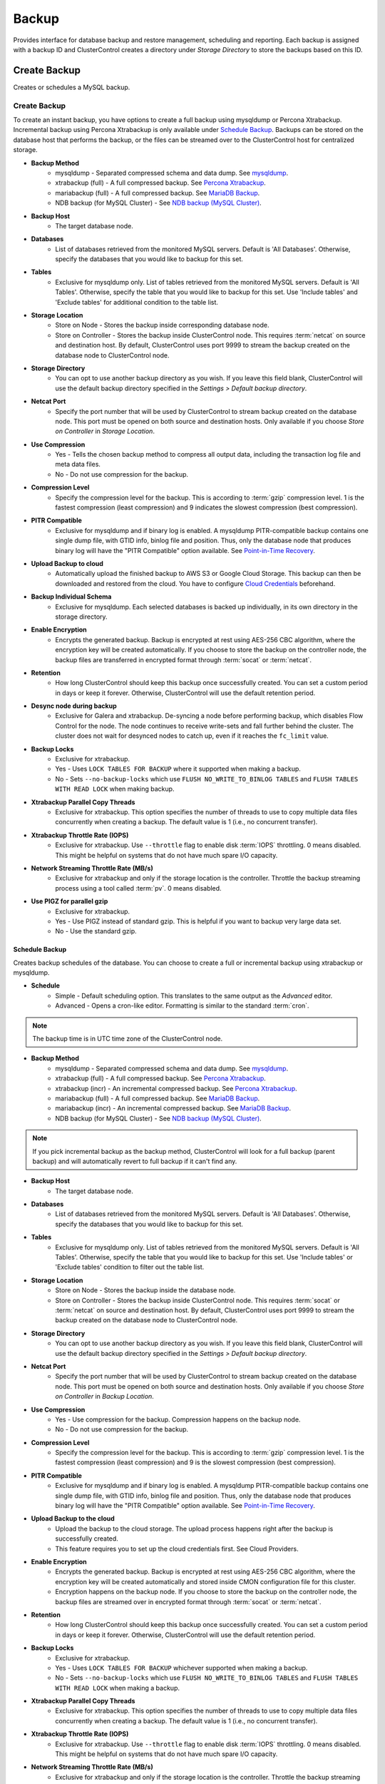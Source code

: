 Backup
-------

Provides interface for database backup and restore management, scheduling and reporting. Each backup is assigned with a backup ID and ClusterControl creates a directory under *Storage Directory* to store the backups based on this ID.

Create Backup
+++++++++++++

Creates or schedules a MySQL backup. 

Create Backup
``````````````

To create an instant backup, you have options to create a full backup using mysqldump or Percona Xtrabackup. Incremental backup using Percona Xtrabackup is only available under `Schedule Backup`_. Backups can be stored on the database host that performs the backup, or the files can be streamed over to the ClusterControl host for centralized storage.

* **Backup Method**
	- mysqldump - Separated compressed schema and data dump. See `mysqldump`_.
	- xtrabackup (full) - A full compressed backup. See `Percona Xtrabackup`_.
	- mariabackup (full) - A full compressed backup. See `MariaDB Backup`_.
	- NDB backup (for MySQL Cluster) - See `NDB backup (MySQL Cluster)`_.

* **Backup Host**
	- The target database node.

* **Databases**
	- List of databases retrieved from the monitored MySQL servers. Default is 'All Databases'. Otherwise, specify the databases that you would like to backup for this set.

* **Tables**
	- Exclusive for mysqldump only. List of tables retrieved from the monitored MySQL servers. Default is 'All Tables'. Otherwise, specify the table that you would like to backup for this set. Use 'Include tables' and 'Exclude tables' for additional condition to the table list.
	
* **Storage Location**
	- Store on Node - Stores the backup inside corresponding database node.
	- Store on Controller - Stores the backup inside ClusterControl node. This requires :term:`netcat` on source and destination host. By default, ClusterControl uses port 9999 to stream the backup created on the database node to ClusterControl node.

* **Storage Directory**
	- You can opt to use another backup directory as you wish. If you leave this field blank, ClusterControl will use the default backup directory specified in the *Settings > Default backup directory*.
	
* **Netcat Port**
	- Specify the port number that will be used by ClusterControl to stream backup created on the database node. This port must be opened on both source and destination hosts. Only available if you choose *Store on Controller* in *Storage Location*.
	
* **Use Compression**
	- Yes - Tells the chosen backup method to compress all output data, including the transaction log file and meta data files.
	- No - Do not use compression for the backup.

* **Compression Level**
	- Specify the compression level for the backup. This is according to :term:`gzip` compression level. 1 is the fastest compression (least compression) and 9 indicates the slowest compression (best compression).

* **PITR Compatible**
	- Exclusive for mysqldump and if binary log is enabled. A mysqldump PITR-compatible backup contains one single dump file, with GTID info, binlog file and position. Thus, only the database node that produces binary log will have the "PITR Compatible" option available. See `Point-in-Time Recovery`_.

* **Upload Backup to cloud**
	- Automatically upload the finished backup to AWS S3 or Google Cloud Storage. This backup can then be downloaded and restored from the cloud. You have to configure `Cloud Credentials <../index.html#cloud-providers>`_ beforehand. 

* **Backup Individual Schema**
	- Exclusive for mysqldump. Each selected databases is backed up individually, in its own directory in the storage directory.

* **Enable Encryption**
	- Encrypts the generated backup. Backup is encrypted at rest using AES-256 CBC algorithm, where the encryption key will be created automatically. If you choose to store the backup on the controller node, the backup files are transferred in encrypted format through :term:`socat` or :term:`netcat`.

* **Retention**
	- How long ClusterControl should keep this backup once successfully created. You can set a custom period in days or keep it forever. Otherwise, ClusterControl will use the default retention period.

* **Desync node during backup**
	- Exclusive for Galera and xtrabackup. De-syncing a node before performing backup, which disables Flow Control for the node. The node continues to receive write-sets and fall further behind the cluster. The cluster does not wait for desynced nodes to catch up, even if it reaches the ``fc_limit`` value.
	
* **Backup Locks**
	- Exclusive for xtrabackup.
	- Yes - Uses ``LOCK TABLES FOR BACKUP`` where it supported when making a backup.
	- No - Sets ``--no-backup-locks`` which use ``FLUSH NO_WRITE_TO_BINLOG TABLES`` and ``FLUSH TABLES WITH READ LOCK`` when making backup.

* **Xtrabackup Parallel Copy Threads**
	- Exclusive for xtrabackup. This option specifies the number of threads to use to copy multiple data files concurrently when creating a backup. The default value is 1 (i.e., no concurrent transfer).

* **Xtrabackup Throttle Rate (IOPS)**
	- Exclusive for xtrabackup. Use ``--throttle`` flag to enable disk :term:`IOPS` throttling. 0 means disabled. This might be helpful on systems that do not have much spare I/O capacity.
	
* **Network Streaming Throttle Rate (MB/s)**
	- Exclusive for xtrabackup and only if the storage location is the controller. Throttle the backup streaming process using a tool called :term:`pv`. 0 means disabled.

* **Use PIGZ for parallel gzip**
	- Exclusive for xtrabackup. 
	- Yes - Use PIGZ instead of standard gzip. This is helpful if you want to backup very large data set.
	- No - Use the standard gzip.	


Schedule Backup
................

Creates backup schedules of the database. You can choose to create a full or incremental backup using xtrabackup or mysqldump. 

* **Schedule**
	- Simple - Default scheduling option. This translates to the same output as the *Advanced* editor.
	- Advanced - Opens a cron-like editor. Formatting is similar to the standard :term:`cron`.

.. Note:: The backup time is in UTC time zone of the ClusterControl node.

* **Backup Method**
	- mysqldump - Separated compressed schema and data dump. See `mysqldump`_.
	- xtrabackup (full) - A full compressed backup. See `Percona Xtrabackup`_.
	- xtrabackup (incr) - An incremental compressed backup. See `Percona Xtrabackup`_.
	- mariabackup (full) - A full compressed backup. See `MariaDB Backup`_.
	- mariabackup (incr) - An incremental compressed backup. See `MariaDB Backup`_.
	- NDB backup (for MySQL Cluster) - See `NDB backup (MySQL Cluster)`_.

.. Note:: If you pick incremental backup as the backup method, ClusterControl will look for a full backup (parent backup) and will automatically revert to full backup if it can't find any.

* **Backup Host**
	- The target database node.

* **Databases**
	- List of databases retrieved from the monitored MySQL servers. Default is 'All Databases'. Otherwise, specify the databases that you would like to backup for this set.

* **Tables**
	- Exclusive for mysqldump only. List of tables retrieved from the monitored MySQL servers. Default is 'All Tables'. Otherwise, specify the table that you would like to backup for this set. Use 'Include tables' or 'Exclude tables' condition to filter out the table list.

* **Storage Location**
	- Store on Node - Stores the backup inside the database node.
	- Store on Controller - Stores the backup inside ClusterControl node. This requires :term:`socat` or :term:`netcat` on source and destination host. By default, ClusterControl uses port 9999 to stream the backup created on the database node to ClusterControl node.

* **Storage Directory**
	- You can opt to use another backup directory as you wish. If you leave this field blank, ClusterControl will use the default backup directory specified in the *Settings > Default backup directory*.

* **Netcat Port**
	- Specify the port number that will be used by ClusterControl to stream backup created on the database node. This port must be opened on both source and destination hosts. Only available if you choose *Store on Controller* in *Backup Location*.

* **Use Compression**
	- Yes - Use compression for the backup. Compression happens on the backup node.
	- No - Do not use compression for the backup.

* **Compression Level**
	- Specify the compression level for the backup. This is according to :term:`gzip` compression level. 1 is the fastest compression (least compression) and 9 is the slowest compression (best compression).

* **PITR Compatible**
	- Exclusive for mysqldump and if binary log is enabled. A mysqldump PITR-compatible backup contains one single dump file, with GTID info, binlog file and position. Thus, only the database node that produces binary log will have the "PITR Compatible" option available. See `Point-in-Time Recovery`_.

* **Upload Backup to the cloud**
	- Upload the backup to the cloud storage. The upload process happens right after the backup is successfully created.
	- This feature requires you to set up the cloud credentials first. See Cloud Providers.

* **Enable Encryption**
	- Encrypts the generated backup. Backup is encrypted at rest using AES-256 CBC algorithm, where the encryption key will be created automatically and stored inside CMON configuration file for this cluster. 
	- Encryption happens on the backup node. If you choose to store the backup on the controller node, the backup files are streamed over in encrypted format through :term:`socat` or :term:`netcat`. 

* **Retention**
	- How long ClusterControl should keep this backup once successfully created. You can set a custom period in days or keep it forever. Otherwise, ClusterControl will use the default retention period.

* **Backup Locks**
	- Exclusive for xtrabackup.
	- Yes - Uses ``LOCK TABLES FOR BACKUP`` whichever supported when making a backup.
	- No - Sets ``--no-backup-locks`` which use ``FLUSH NO_WRITE_TO_BINLOG TABLES`` and ``FLUSH TABLES WITH READ LOCK`` when making a backup.

* **Xtrabackup Parallel Copy Threads**
	- Exclusive for xtrabackup. This option specifies the number of threads to use to copy multiple data files concurrently when creating a backup. The default value is 1 (i.e., no concurrent transfer).

* **Xtrabackup Throttle Rate (IOPS)**
	- Exclusive for xtrabackup. Use ``--throttle`` flag to enable disk :term:`IOPS` throttling. 0 means disabled. This might be helpful on systems that do not have much spare I/O capacity.
	
* **Network Streaming Throttle Rate (MB/s)**
	- Exclusive for xtrabackup and only if the storage location is the controller. Throttle the backup streaming process using a tool called :term:`pv`. 0 means disabled.

* **Use PIGZ for parallel gzip**
	- Exclusive for xtrabackup. 
	- Yes - Use PIGZ instead of standard gzip. This is helpful if you want to backup very large data set.
	- No - Use the standard gzip.
  
* **Failover backup if node is down**
	- Yes - Backup will be run on any available node (or selected node based on the *Backup Failover Host*) if the target database node is down. If failover is enabled and the selected node is not online, the backup job elects an online node to create the backup. This ensures that a backup will be created even if the selected node is not available. If the scheduled backup is an incremental backup and a full backup does not exist on the new elected node, then a full backup will be created.
	- No - Backup will not run if the target database node is down.
	
* **Backup Failover Host**
	- List of database host to failover in case the target node is down during the scheduled backup.

* **Cloud Credentials Profile**
	- Only if Pick a cloud profile profile 
  
Scheduled Backups
+++++++++++++++++

List of scheduled backups. You can enable and disable the schedule by toggling it accordingly. The created schedule can be edited and deleted.

Backup Method
++++++++++++++

This section explains backup method used by ClusterControl.

.. Note:: Backup process performed by ClusterControl is running as a background thread (RUNNING3) which doesn't block any other non-backup jobs in queue. If the backup job takes hours to complete, other non-backup jobs can still run simultaneously via the main thread (RUNNING). You can see the job progress at *ClusterControl > Logs > Jobs*.

mysqldump
``````````

ClusterControl performs :term:`mysqldump` against all or selected databases by using the ``--single-transaction`` option. It automatically performs mysqldump with ``--master-data=2`` if it detects binary logging is enabled on the particular node to generate binary log file and position statement in the dump file. ClusterControl generates a set of 4 mysqldump files with the following suffixes:

* _data.sql.gz - Schemas’ data.
* _schema.sql.gz - Schemas’ structure.
* _mysqldb.sql.gz - MySQL system database.
* _triggerseventroutines.sql.gz - MySQL triggers, event and routines.


Percona Xtrabackup
``````````````````

Percona Xtrabackup is an open-source MySQL hot backup utility from Percona. It is a combination of :term:`xtrabackup` (built in C) and :term:`innobackupex` (built on Perl) and can back up data from InnoDB, :term:`XtraDB` and :term:`MyISAM` tables. Xtrabackup does not lock your database during the backup process. For large databases (100+ GB), it provides much better restoration time as compared to mysqldump. The restoration process involves preparing MySQL data from the backup files before replacing or switching it with the current data directory on the target node.

Since its ability to create full and incremental MySQL backups, ClusterControl manages incremental backups, and groups the combination of full and incremental backups in a backup set. A backup set has an ID based on the latest full backup ID. All incremental backups after a full backup will be part of the same backup set. The backup set can then be restored as one single unit using `Restore Backup`_ feature.

.. Attention:: Without a full backup to start from, the incremental backups are useless.

MariaDB Backup
``````````````

MariaDB Backup is a fork of Percona XtraBackup with added support for compression and data-at-rest encryption available in MariaDB, included in MariaDB 10.1.23 and later. It is an open source tool provided by MariaDB for performing physical online backups of InnoDB, Aria and MyISAM tables. MariaDB Backup is available on Linux and Windows.	

On all supported versions for MariaDB 10.1 and 10.2, ClusterControl will default to MariaDB Backup as the preferred backup method and SST method. 

.. Seealso:: `MariaDB Backup Overview <https://mariadb.com/kb/en/library/mariadb-backup-overview/>`_


NDB backup (MySQL Cluster)
``````````````````````````

NDB backup triggers ``START BACKUP`` command on management node and perform mysqldump on each of the SQL nodes subsequently. These backup files will be created and streamed to ClusterControl node based on *ClusterControl > Settings > Backup > Backup Directory* location.

Backup List
+++++++++++

Provides a list of finished backup jobs. The status can be:

========= ===========
Status    Description
========= ===========
Completed Backup was successfully created and stored in the chosen node.
Running   Backup process is running.
Failed    Backup was failed.
========= ===========

All incremental backups are automatically grouped together under the last full backup and expandable with a drop down.

* **Restore**
	- See `Restore Backup`_.

* **Log**
	- Shows the output when ClusterControl executed the backup job.

* **Delete**
	- Removes the backup set. If you remove the backup set, all incremental backups associated with it will be removed as well.

* **Upload**
	- Manually upload the created backup to cloud storage. This will open "Upload Backup" wizard.

Restore Backup
++++++++++++++

Restores mysqldump or Percona Xtrabackup created by ClusterControl and listed in the `Backup List`_. ClusterControl supports two restoration options:

- `Restore on node`_.
- `Restore and verify on standalone host`_.

Point-in-Time Recovery
``````````````````````

For Point-in-Time Recovery (PITR) compatible backup, there will be extra options to restore your database backup from the time of a full backup to a more recent time using a set of incremental backups represented by the database's binary log. If toggled, you will be presented with two recovery options:

- Time Based
	- Recover the data up until the data and time given by the *Restore Time*. 
	- Specify time in ClusterControl's server timezone. The restoration time must be in 'YYYY-MM-DD HH:MM:SS' format. E.g: "2018-08-22 21:00:00".
- Position Based
	- Recover the data up until the stop position is found in the specified binary log file. 
	- If you enter 'binlog.001827' under *Binary Log Name*, it will scan existing binary log files until binlog.001827 and will not go any further. 
	- Specify the log position to the point you want to recover under *Log Stop Position*.

Due to the dependency on the binary logs to perform recovery, the PITR-compatible backup can only be stored on the same host it was created from. Thus, this feature is applicable for `Restore on node`_.

Restore on node
````````````````

You can restore up to a number incremental backups by clicking on the *Restore* button for the respective backup ID. The following steps will be performed:

For mysqldump (online restore):

1. Copy backup files to the target server.
2. Checking disk space on the target server.
3. The mysqldump files will be copied to the node.
4. The schema, data and triggers/functions dump files are applied.
5. Optionally restore the 'mysql' database. If the 'cmon' user privileges has changed it may cause ClusterControl to stop functioning.
6. The rest of the members will then catch up with the target server.

For Percona Xtrabackup (offline restore):

1. Stop all nodes in the cluster.
2. Copy backup files to the target server.
3. Checking disk space on the target server.
4. Prepare and restore the backup.
5. Follow the instruction in the *ClusterControl > Activity > Jobs > Restore Backup* on how to bootstrap the cluster. Alternatively, you can toggle on *Bootstrap cluster from the restored node*.

.. Attention:: ClusterControl does not support restoring a partial backup created by xtrabackup. The restoration requires you to manually export and import tablespace into a running MySQL server. Please refer to `Percona Xtrabackup documentation <https://www.percona.com/doc/percona-xtrabackup/LATEST/innobackupex/partial_backups_innobackupex.html#preparing-partial-backups>`_ before performing this exercise.

* **Point In Time Recovery (PITR)**
	- This option is only available if you want to restore a PITR-compatible backup. If toggled, you will be presented with two recovery options.
	- Time Based - Recover the data up until the data and time given by the *Restore Time*. Specify time in ClusterControl's server timezone. The restoration time must be in 'YYYY-MM-DD HH:MM:SS' format. E.g: "2018-08-22 21:00:00".
	- Position Based - Recover the data up until the stop position is found in the specified binary log file. If you enter 'binlog.001827' under *Binary Log Name*, it will scan existing binary log files until binlog.001827 and will not go any further. Specify the log position to the point you want to recover under *Log Stop Position*.

* **Restore backup on**
	- The backup will be restored on the selected server.
	
* **Tmp Dir**
	- Temporary storage for ClusterControl to prepare the big. It must be as big as the expected MySQL data directory.

* **Bootstrap cluster from the restored node**
	- Toggle to ON if you want ClusterControl to automatically re-bootstrap the cluster on the restored node.

* **Make a copy of the datadir before restoring the backup**
	- Toggle to ON to keep the old MySQL datadir before replacing the datadir with the prepared backup.
	
.. Attention:: The datadir must have enough space to accommodate the restored backup.

* **Restore "MySQL" Database**
	- Exclusive for mysqldump. Toggle to ON to restore the ``mysql`` database if the backup was created by ClusterControl. If the ``cmon`` user privileges has changed, it may cause ClusterControl to stop functioning. This is fixable. Default is "No".

Restore and verify on standalone host
``````````````````````````````````````

Performs restoration on a standalone host and verify the backup. This requires a dedicated host which is not part of the cluster. ClusterControl will first deploy a MySQL instance on the target host, start the service, copy the backup from the backup repository and start performing the restoration. Once done, you can have an option either shutdown the server once restored or let it run so you can conduct investigation on the server.

You can monitor the job progress under *Activity > Jobs > Verify Backup* where ClusterControl will report the restoration status (based on the exit code) at the end of the job.

* **Restore backup on**
	- Specify the FQDN, hostname or IP address of the standalone host.

* **Install Software**
	- A new MySQL server will be installed and setup if 'Install Software' has been enabled otherwise an existing running MySQL server on the target host will be used. If there is an existing MySQL server installed or running, it will be stopped and removed before ClusterControl performs the installation.
	
* **Disable Firewall**
	- Check the box to disable firewall (recommended).

* **Shutdown the server after the backup have been restored**
	- Select "Yes" if you want ClusterControl to shutdown the server after restoration completes. Select "No" if you want to let it run after restoration completes and the node will be listed under `Nodes <nodes.html>`_. You are then responsible for removing the MySQL server.

Restore External Backup
+++++++++++++++++++++++

Restores an external backup which does not listed in the `Backup List`_. It could be a backup created by another ClusterControl instance or the backup was created by the user.

.. Attention:: An external backup must contain privileges allowing the database user 'cmon' to connect to the MySQL server or all Galera nodes, or else ClusterControl may not be able to connect and monitor/manage the database nodes.

The following steps will be performed:

1. Stop all nodes in the cluster.
2. Copy backup files to the selected server.
3. Restore the backup.
4. Start the cluster.
5. Follow the instruction in the *ClusterControl > Logs > Job > Job Message* on how to bootstrap the cluster.

.. Note:: Only ``xbstream``, ``xbstream.gz``, ``.sql.gz`` extensions are supported. Do prepare your external backup with one of these extensions beforehand.

* **Restore backup on**
	- The backup will be restored to the selected node.

* **Backup Method**
	- How the backup was created, either mysqldump or xtrabackup.

* **Backup Path**
	- The backup file path (absolute path) on the ClusterControl node. The backup file will be copied to the target node during restoration.

* **Tmp Dir**
	- Temporary storage for ClusterControl to prepare the restoration data. It must be as big as the expected MySQL data directory. ClusterControl will check if it has enough disk space to work on before proceed with the restoration.
	
* **Bootstrap cluster from the restored node?**
	- Toggle to ON if you want ClusterControl to automatically re-bootstrap the cluster on the restored node.

* **Make a copy of the datadir before restoring the backup**
	- Toggle to ON to keep the old MySQL datadir before replacing the datadir with the prepared backup.
	
.. Attention:: The datadir must have enough space to accommodate the restored backup.

* **Does the dump file set the database to restore the data into?**
	- Exclusive for mysqldump. Toggle to OFF if the dump file doesn't contain ``USE {database}`` statement and specify the database name here.

* **RESET MASTER before restore**
	- Exclusive for mysqldump. Toggle to ON to perform ``RESET MASTER`` before performing the restoration. This may be needed if the dump file contains GTID information.
	
.. Warning:: If the dump file contains the mysql database, then it is required that the dump file contains the 'cmon' account and the same privileges. Else the controller cannot connect after the restore due to changed privileges.

Settings
++++++++

Manages the backup settings.

* **Default backup directory**
	- Default path for the backup directory. ClusterControl will create the backup directory on the destination host if doesn't exist.

* **Backup retention period**
	- The number of days ClusterControl keeps the existing backups. Backups older than the value defined here will be deleted. You can also customize the retention period per backup (default, custom or keep forever) under *Backup Retention* when creating or scheduling the backup.

* **Backup cloud retention period**
	- The number of days ClusterControl keeps the uploaded backups in the cloud. Backups older than the value defined here will be deleted.